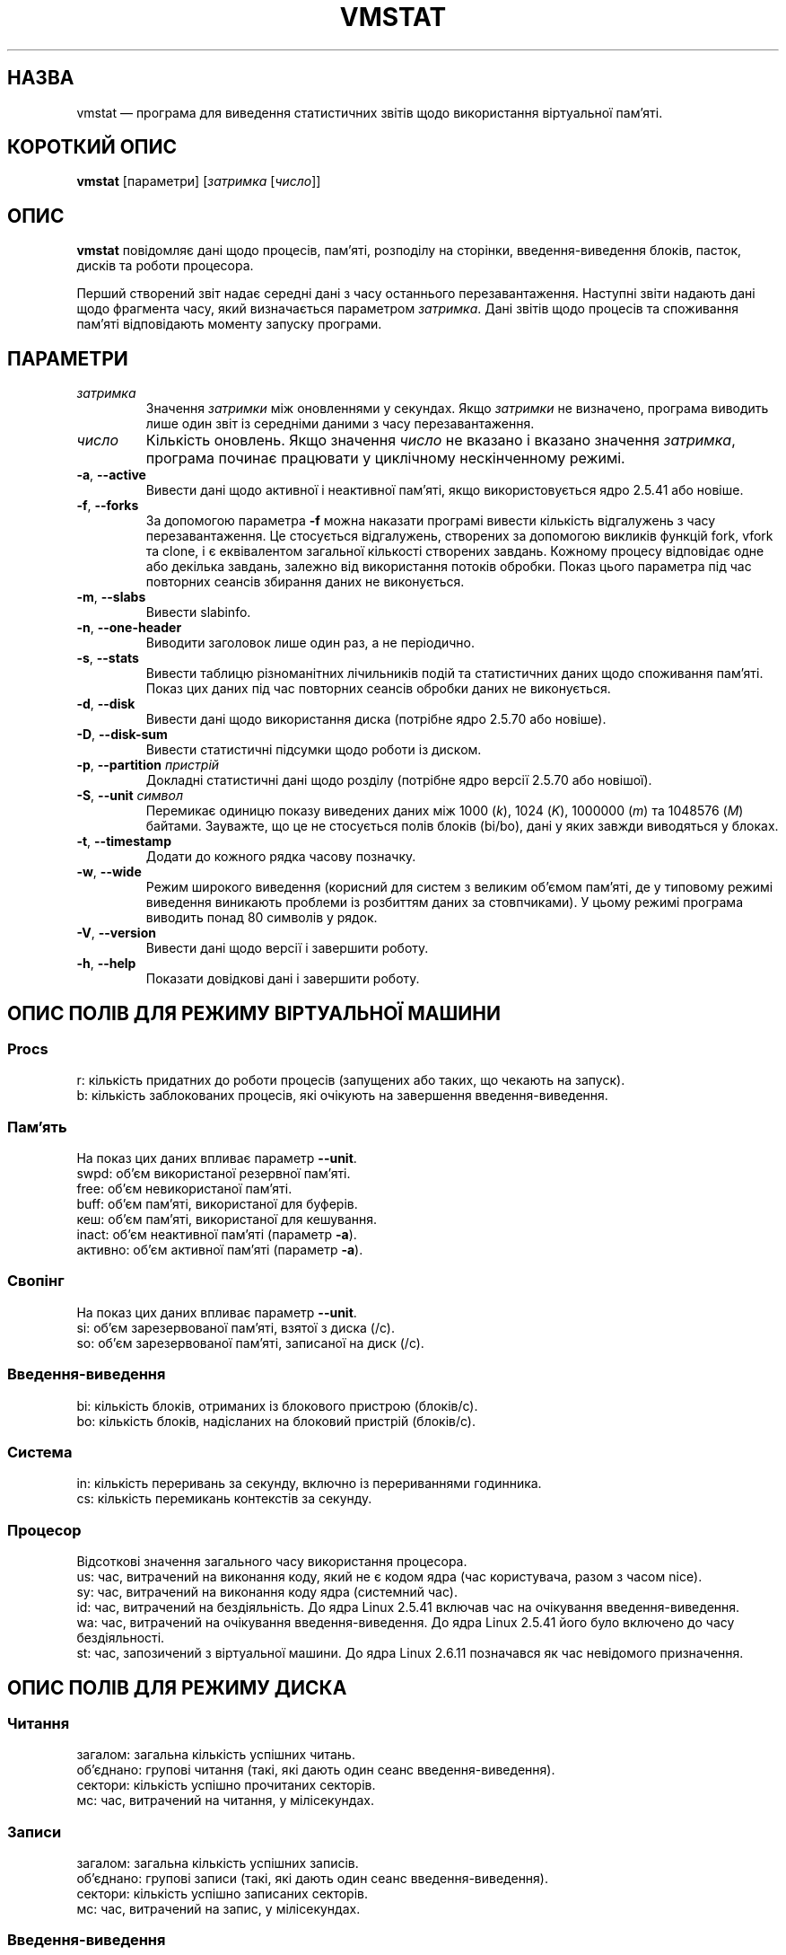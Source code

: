 .\"  This page Copyright (C) 1994 Henry Ware <al172@yfn.ysu.edu>
.\"  Distributed under the GPL, Copyleft 1994.
.\"*******************************************************************
.\"
.\" This file was generated with po4a. Translate the source file.
.\"
.\"*******************************************************************
.TH VMSTAT 8 "4 червня 2020 року" procps\-ng "Керування системою"
.SH НАЗВА
vmstat — програма для виведення статистичних звітів щодо використання
віртуальної пам’яті.
.SH "КОРОТКИЙ ОПИС"
\fBvmstat\fP [параметри] [\fIзатримка\fP [\fIчисло\fP]]
.SH ОПИС
\fBvmstat\fP повідомляє дані щодо процесів, пам’яті, розподілу на сторінки,
введення\-виведення блоків, пасток, дисків та роботи процесора.
.PP
Перший створений звіт надає середні дані з часу останнього
перезавантаження. Наступні звіти надають дані щодо фрагмента часу, який
визначається параметром \fIзатримка\fP. Дані звітів щодо процесів та споживання
пам’яті відповідають моменту запуску програми.
.SH ПАРАМЕТРИ
.TP 
\fIзатримка\fP
Значення \fIзатримки\fP між оновленнями у секундах. Якщо \fIзатримки\fP не
визначено, програма виводить лише один звіт із середніми даними з часу
перезавантаження.
.TP 
\fIчисло\fP
Кількість оновлень. Якщо значення \fIчисло\fP не вказано і вказано значення
\fIзатримка\fP, програма починає працювати у циклічному нескінченному режимі.
.TP 
\fB\-a\fP, \fB\-\-active\fP
Вивести дані щодо активної і неактивної пам’яті, якщо використовується ядро
2.5.41 або новіше.
.TP 
\fB\-f\fP, \fB\-\-forks\fP
За допомогою параметра \fB\-f\fP можна наказати програмі вивести кількість
відгалужень з часу перезавантаження. Це стосується відгалужень, створених за
допомогою викликів функцій fork, vfork та clone, і є еквівалентом загальної
кількості створених завдань. Кожному процесу відповідає одне або декілька
завдань, залежно від використання потоків обробки. Показ цього параметра під
час повторних сеансів збирання даних не виконується.
.TP 
\fB\-m\fP, \fB\-\-slabs\fP
Вивести slabinfo.
.TP 
\fB\-n\fP, \fB\-\-one\-header\fP
Виводити заголовок лише один раз, а не періодично.
.TP 
\fB\-s\fP, \fB\-\-stats\fP
Вивести таблицю різноманітних лічильників подій та статистичних даних щодо
споживання пам’яті. Показ цих даних під час повторних сеансів обробки даних
не виконується.
.TP 
\fB\-d\fP, \fB\-\-disk\fP
Вивести дані щодо використання диска (потрібне ядро 2.5.70 або новіше).
.TP 
\fB\-D\fP, \fB\-\-disk\-sum\fP
Вивести статистичні підсумки щодо роботи із диском.
.TP 
\fB\-p\fP, \fB\-\-partition\fP \fIпристрій\fP
Докладні статистичні дані щодо розділу (потрібне ядро версії 2.5.70 або
новішої).
.TP 
\fB\-S\fP, \fB\-\-unit\fP \fIсимвол\fP
Перемикає одиницю показу виведених даних між 1000 (\fIk\fP), 1024 (\fIK\fP),
1000000 (\fIm\fP) та 1048576 (\fIM\fP) байтами. Зауважте, що це не стосується
полів блоків (bi/bo), дані у яких завжди виводяться у блоках.
.TP 
\fB\-t\fP, \fB\-\-timestamp\fP
Додати до кожного рядка часову позначку.
.TP 
\fB\-w\fP, \fB\-\-wide\fP
Режим широкого виведення (корисний для систем з великим об’ємом пам’яті, де
у типовому режимі виведення виникають проблеми із розбиттям даних за
стовпчиками). У цьому режимі програма виводить понад 80 символів у рядок.
.TP 
\fB\-V\fP, \fB\-\-version\fP
Вивести дані щодо версії і завершити роботу.
.TP 
\fB\-h\fP, \fB\-\-help\fP
Показати довідкові дані і завершити роботу.
.PD
.SH "ОПИС ПОЛІВ ДЛЯ РЕЖИМУ ВІРТУАЛЬНОЇ МАШИНИ"
.SS Procs
.nf
r: кількість придатних до роботи процесів (запущених або таких, що чекають на запуск).
b: кількість заблокованих процесів, які очікують на завершення введення\-виведення.
.fi
.PP
.SS Пам'ять
На показ цих даних впливає параметр \fB\-\-unit\fP.
.nf
swpd: об’єм використаної резервної пам’яті.
free: об’єм невикористаної пам’яті.
buff: об’єм пам’яті, використаної для буферів.
кеш: об’єм пам’яті, використаної для кешування.
inact: об’єм неактивної пам’яті (параметр \fB\-a\fP).
активно: об’єм активної пам’яті (параметр \fB\-a\fP).
.fi
.PP
.SS Свопінг
На показ цих даних впливає параметр \fB\-\-unit\fP.
.nf
si: об’єм зарезервованої пам’яті, взятої з диска (/с).
so: об’єм зарезервованої пам’яті, записаної на диск (/с).
.fi
.PP
.SS Введення\-виведення
.nf
bi: кількість блоків, отриманих із блокового пристрою (блоків/с).
bo: кількість блоків, надісланих на блоковий пристрій (блоків/с).
.fi
.PP
.SS Система
.nf
in: кількість переривань за секунду, включно із перериваннями годинника.
cs: кількість перемикань контекстів за секунду.
.fi
.PP
.SS Процесор
Відсоткові значення загального часу використання процесора.
.nf
us: час, витрачений на виконання коду, який не є кодом ядра (час користувача, разом з часом nice).
sy: час, витрачений на виконання коду ядра (системний час).
id: час, витрачений на бездіяльність. До ядра Linux 2.5.41 включав час на очікування введення\-виведення.
wa: час, витрачений на очікування введення\-виведення. До ядра Linux 2.5.41 його було включено до часу бездіяльності.
st: час, запозичений з віртуальної машини. До ядра Linux 2.6.11 позначався як час невідомого призначення.
.fi
.PP
.SH "ОПИС ПОЛІВ ДЛЯ РЕЖИМУ ДИСКА"
.SS Читання
.nf
загалом: загальна кількість успішних читань.
об’єднано: групові читання (такі, які дають один сеанс введення\-виведення).
сектори: кількість успішно прочитаних секторів.
мс: час, витрачений на читання, у мілісекундах.
.fi
.PP
.SS Записи
.nf
загалом: загальна кількість успішних записів.
об’єднано: групові записи (такі, які дають один сеанс введення\-виведення).
сектори: кількість успішно записаних секторів.
мс: час, витрачений на запис, у мілісекундах.
.fi
.PP
.SS Введення\-виведення
.nf
пот.: поточні дії з введення\-виведення
с: секунди, витраченні на введення\-виведення
.fi
.PP
.SH "ОПИС ПОЛІВ ДЛЯ РЕЖИМУ РОЗДІЛУ ДИСКА"
.nf
чит.: загальне кількість читань, виданих для цього розділу
чит. секторів: загальна кількість читань секторів для розділу
запис: загальна кількість записів, виданих для цього розділу
запитаних записів: загальна кількість запитів щодо запису, які було надіслано для розділу
.fi
.PP
.SH "ОПИС ПОЛІВ ДЛЯ РЕЖИМУ ЧАСТИН"
.nf
кеш: назва кешу
числ: кількість поточних активних об’єктів
загалом: загальна кількість доступних об’єктів
розмір: розмір кожного з об’єктів
сторінки: кількість сторінок з принаймні одним активним об’єктом
.fi
.SH ЗАУВАЖЕННЯ
Для роботи \fBvmstat\fP не потрібні додаткові права доступу.
.PP
Ці звіти призначено для полегшення виявлення вузьких місць
системи. \fBvmstat\fP у Linux не вважає себе запущеним процесом.
.PP
Розмір усіх блоків у linux у поточній версії дорівнює 1024 байтам. Старі
версії ядер можуть повідомляти про блоки розміром 512 байтів, 2048 байтів
або 4096 байтів.
.PP
Починаючи з версії procps 3.1.9, у vmstat передбачено можливість вибору
одиниць виміру (k, K, m, M). Типовою одиницею у типовому режимі є K (1024
байтів).
.PP
vmstat uses slabinfo 1.1
.SH ФАЙЛИ
.ta 
.nf
/proc/meminfo
/proc/stat
/proc/*/stat
.fi
.SH "ТАКОЖ ПЕРЕГЛЯНЬТЕ"
\fBfree\fP(1), \fBiostat\fP(1), \fBmpstat\fP(1), \fBps\fP(1), \fBsar\fP(1), \fBtop\fP(1)
.PP
.SH ВАДИ
Не табулює дані щодо введення\-виведення за пристроями і не визначає
кількості системних викликів.
.SH АВТОРИ
Створено
.UR al172@yfn.\:ysu.\:edu
Henry Ware
.UE .
.br
.UR ffrederick@users.\:sourceforge.\:net
Fabian Fr\('ed\('erick
.UE
(статистика щодо диска, частин, розділів...)
.SH "Як надіслати звіт про вади"
Про вади, будь ласка, повідомляйте на адресу
.UR procps@freelists.org
.UE
